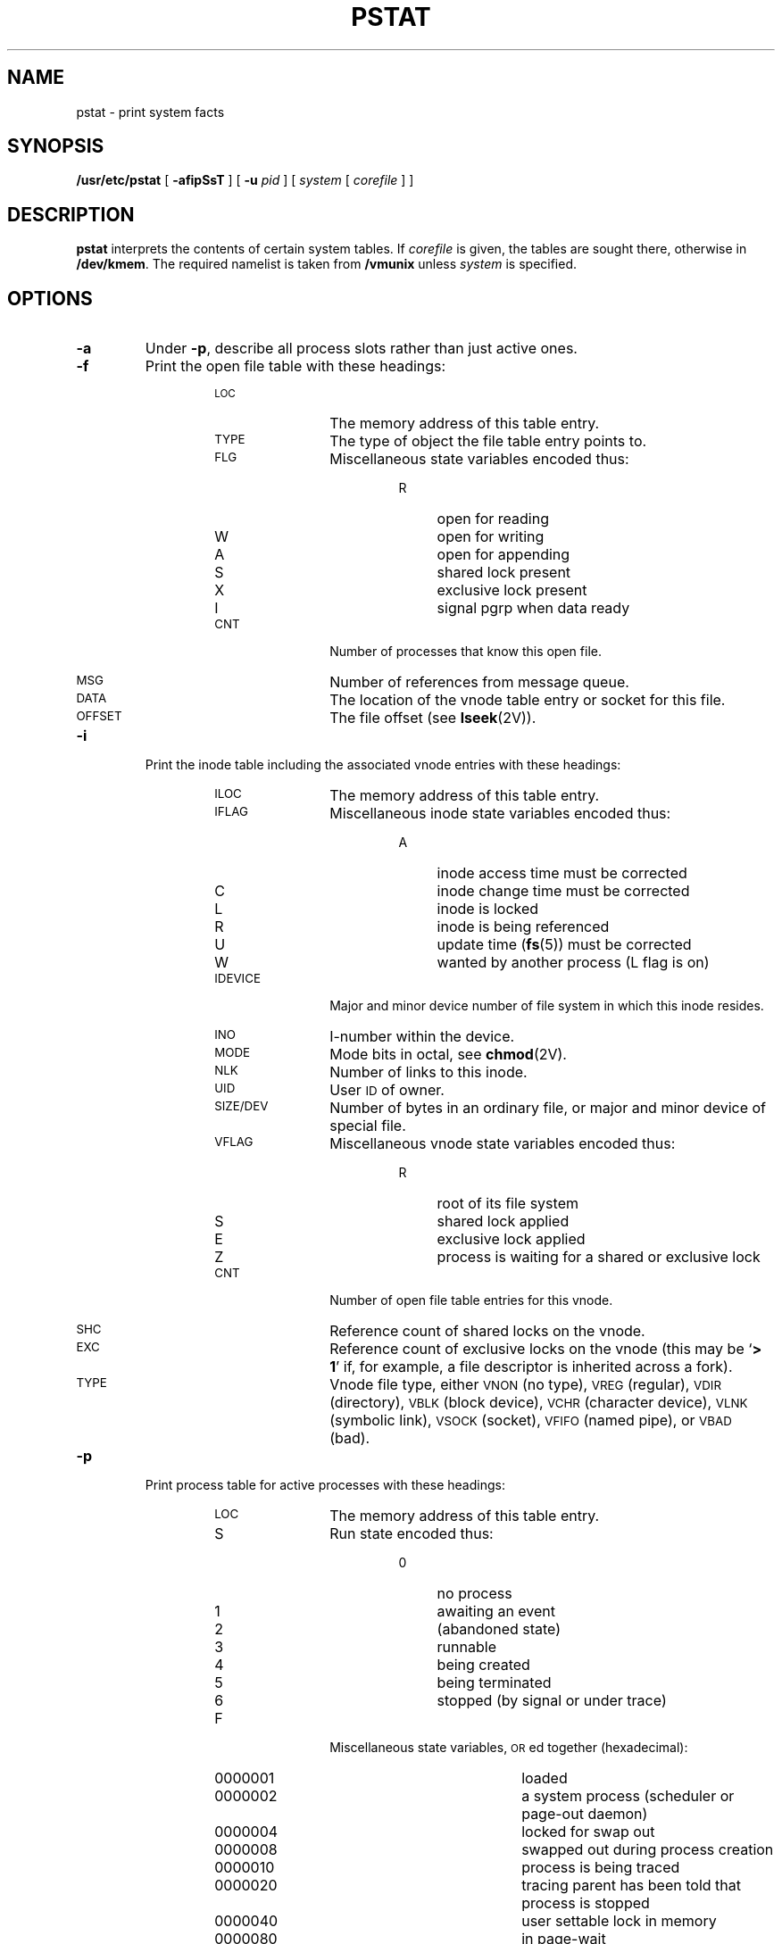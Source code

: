 .\" @(#)pstat.8 1.1 92/07/30 SMI; from UCB 4.3
.\" Copyright (c) 1980 Regents of the University of California.
.\" All rights reserved.  The Berkeley software License Agreement
.\" specifies the terms and conditions for redistribution.
.\"
.TH PSTAT 8 "27 January 1988"
.SH NAME
pstat \- print system facts
.SH SYNOPSIS
.B /usr/etc/pstat
[
.B \-afipSsT
] [
.B \-u
.I pid
] [
.I system
[
.I corefile
] ]
.SH DESCRIPTION
.IX  "pstat command"  ""  "\fLpstat\fP \(em display system statistics"
.LP
.B pstat
interprets the contents of certain system tables.  If
.I corefile
is given, the tables are sought there, otherwise in
.BR /dev/kmem .
The required namelist is taken from
.B /vmunix
unless 
.I system
is specified.
.SH OPTIONS
.LP
.TP
.B \-a
Under
.BR \-p ,
describe all process slots rather than just active ones.
.TP
.B \-f
Print the open file table with these headings:
.RS
.RS
.TP 12
.PD 0
.SM LOC
The memory address of this table entry.
.TP
.SM TYPE
The type of object the file table entry points to.
.TP
.SM FLG
Miscellaneous state variables encoded thus:
.RS
.RS
.TP 4
R
open for reading
.TP
W
open for writing
.TP
A
open for appending
.TP
S
shared lock present
.TP
X
exclusive lock present
.TP
I
signal pgrp when data ready
.RE
.RE
.TP
.SM CNT
Number of processes that know this open file.
.TP
.SM MSG
Number of references from message queue.
.TP
.SM DATA
The location of the vnode table entry or socket for this file.
.TP
.SM OFFSET
The file offset (see
.BR lseek (2V)).
.PD
.RE
.RE
.TP
.B \-i
Print the inode table including the associated vnode entries
with these headings:
.RS
.RS
.TP 12
.PD 0
.SM ILOC
The memory address of this table entry.
.TP
.SM IFLAG
Miscellaneous inode state variables encoded thus:
.RS
.RS
.TP 4
A
inode access time must be corrected
.TP
C
inode change time must be corrected
.TP
L
inode is locked
.TP
R
inode is being referenced
.TP
U
update time
.RB ( fs (5))
must be corrected
.TP
W
wanted by another process (L flag is on)
.RE
.RE
.TP
.SM IDEVICE
Major and minor device number of file system in which
this inode resides.
.TP
.SM INO
I-number within the device.
.TP
.SM MODE
Mode bits in octal, see
.BR chmod (2V).
.TP
.SM NLK
Number of links to this inode.
.TP
.SM UID
User
.SM ID
of owner.
.TP
.SM SIZE/DEV
Number of bytes in an ordinary file,
or major and minor device of special file.
.TP
.SM VFLAG
Miscellaneous vnode state variables encoded thus:
.RS
.RS
.TP 4
R
root of its file system
.TP
S
shared lock applied
.TP
E
exclusive lock applied
.TP
Z
process is waiting for a shared or exclusive lock
.RE
.RE
.TP
.SM CNT
Number of open file table entries for this vnode.
.TP
.SM SHC
Reference count of shared locks on the vnode.
.TP
.SM EXC
Reference count of exclusive locks on the vnode (this may be
.RB ` "> 1" '
if, for example, a file descriptor is inherited across a fork).
.TP
.SM TYPE
Vnode file type, either
.SM VNON
(no type),
.SM VREG
(regular),
.SM VDIR
(directory),
.SM VBLK
(block device),
.SM VCHR
(character device),
.SM VLNK
(symbolic link),
.SM VSOCK
(socket),
.SM VFIFO
(named pipe), or
.SM VBAD
(bad).
.PD
.RE
.RE
.TP
.B \-p
Print process table for active processes with these headings:
.RS
.RS
.TP 12
.PD 0
.SM LOC
The memory address of this table entry.
.TP
S
Run state encoded thus:
.RS
.RS
.TP 4
0
no process
.TP
1
awaiting an event
.TP
2
(abandoned state)
.TP
3
runnable
.TP
4
being created
.TP
5
being terminated
.TP
6
stopped (by signal or under trace)
.RE
.RE
.TP
F
Miscellaneous state variables,
.SM OR\s0ed
together (hexadecimal):
.RS
.RS
.TP 12
0000001
loaded
.TP
0000002
a system process (scheduler or page-out daemon)
.TP
0000004
locked for swap out
.TP
0000008
swapped out during process creation
.TP
0000010
process is being traced
.TP
0000020
tracing parent has been told that process is stopped
.TP
0000040
user settable lock in memory
.TP
0000080
in page-wait
.TP
0000100
prevented from swapping during
.BR fork (2V)
.TP
0000200
will restore old mask after taking signal
.TP
0000400
exiting
.TP
0000800
doing physical I/O
.TP
0001000
process resulted from a
.BR vfork (2)
which is not yet complete
.TP
0002000
another flag for
.BR vfork (2)
.TP
0004000
process has no virtual memory, as it is a parent in the context of
.BR vfork (2)
.TP
0008000
process is demand paging pages from its executable image vnode
.TP
0010000
process has advised of sequential
.SM VM
behavior with
.BR vadvise (2)
.TP
0020000
process has advised of random
.SM VM
behavior with
.BR vadvise (2)
.TP
0080000
process is a session process group leader
.TP
0100000
process is tracing another process
.TP
0200000
process needs a profiling tick
.TP
0400000
process is scanning descriptors during select
.TP
4000000
process has done record locks
.TP
8000000
process is having its system calls traced
.RE
.RE
.TP
.SM PRI
Scheduling priority, see
.BR getpriority (2).
.TP
.SM SIG
Signals received (signals 1-32 coded in bits 0-31).
.TP
.SM UID
Real user
.SM ID\s0.
.TP
.SM SLP
Amount of time process has been blocked.
.TP
.SM TIM
Time resident in seconds; times over 127 coded as 127.
.TP
.SM CPU
Weighted integral of
.SM CPU
time, for scheduler.
.TP
.SM NI
Nice level, see
.BR getpriority (2).
.TP
.SM PGRP
Process number of root of process group.
.TP
.SM PID
The process
.SM ID number.
.TP
.SM PPID
The process
.SM ID
of parent process.
.TP
.SM RSS
Resident set size \(em the number of physical page frames allocated
to this process.
.TP
.SM SRSS
.SM RSS
at last swap (0 if never swapped).
.TP
.SM SIZE
The size of the process image.  That is, the sum of the data and
stack segment sizes, not including the sizes of any shared libraries.
.TP
.SM WCHAN
Wait channel number of a waiting process.
.TP
.SM LINK
Link pointer in list of runnable processes.
.PD
.RE
.RE
.TP
.B \-S
Print the streams table with these headings:
.RS
.RS
.TP 12
.PD 0
.SM LOC
The memory address of this table entry.
.TP
.SM WRQ
The address of this stream's write queue.
.TP
.SM VNODE
The address of this stream's vnode.
.TP
.SM DEVICE
Major and minor device number of device to which this stream refers.
.TP
.SM PGRP
This stream's process group number.
.TP
.SM SIGIO
The process id or process group that has this stream
.BR open(\|) .
.TP
.SM FLG
Miscellaneous stream state variables encoded thus:
.RS
.RS
.TP 4
I
waiting for
.BR ioctl (\|)
to finish
.TP
R
read/recvmsg is blocked
.TP
W
write/putmsg is blocked
.TP
P
priority message is at stream head
.TP
H
device has been ``hung up'' (\fB\s-1M_HANGUP\s0\fR)
.TP
O
waiting for open to finish
.TP
M
stream is linked under multiplexor
.TP
D
stream is in message-discard mode
.TP
N
stream is in message-nondiscard mode
.TP
E
fatal error has occurred (\fB\s-1M_ERROR\s0\fR)
.TP
T
waiting for queue to drain when closing
.TP
2
waiting for previous
.BR ioctl (\|)
to finish before starting new one
.TP
3
waiting for acknowledgment for
.BR ioctl (\|)
.TP
B
stream is in non-blocking mode
.TP
A
stream is in asynchronous mode
.TP
o
stream uses old-style no-delay mode
.TP
S
stream has had
.SB TOSTOP
set
.TP
C
VTIME clock running
.TP
V
VTIME timer expired
.TP
r
collision on
.BR select (\|)
for reading
.TP
w
collision on
.BR select (\|)
for writing
.TP
e
collision on
.BR select (\|)
for exceptional condition
.PD
.RE
.RE
.RE
.RE
.IP
The queues on the write and read sides of the stream are listed for each
stream.  Each queue is printed with  these headings:
.RS
.RS
.TP 12
.PD 0
.SM NAME
The name of the module or driver for this queue.
.TP
.SM COUNT
The approximate number of bytes on this queue.
.TP
.SM FLG
Miscellaneous state variables encoded thus:
.RS
.RS
.TP 4
E
queue is enabled to run
.TP
R
someone wants to get from this queue when it becomes non-empty
.TP
W
someone wants to put on this queue when it drains
.TP
F
queue is full
.TP
N
queue should not be enabled automatically by a putq
.RE
.RE
.TP
.SM MINPS
The minimum packet size for this queue.
.TP
.SM MAXPS
The maximum packet size for this queue, or
.SB INF
if there is no maximum.
.TP
.SM HIWAT
The high-water mark for this queue.
.TP
.SM LOWAT
The low-water mark for this queue.
.PD
.RE
.RE
.br
.ne 10
.TP
.B \-s
Print information about swap space usage:
.RS
.RS
.TP 12
allocated:
The amount of swap space (in bytes) allocated to private pages.
.TP
reserved:
The number of swap space bytes not currently allocated, but
claimed by memory mappings that have not yet created private
pages.
.TP
used:
The total amount of swap space, in bytes, that is either allocated
or reserved.
.TP
available: 
The total swap space, in bytes, that is currently available for
future reservation and allocation.
.RE
.RE
.TP
.B \-T
Print the number of used and free slots in the several system tables.
This is useful for checking to see how full system tables have become if the
system is under heavy load.  Shows both used and cached inodes.
.TP
.BI \-u " pid"
Print information about the process with
.SM ID
.IR pid .
.SH FILES
.PD 0
.TP 20
.B /vmunix
namelist
.TP
.B /dev/kmem
default source of tables
.PD
.SH SEE ALSO
.BR ps (1),
.BR chmod (2V),
.BR fork (2V),
.BR getpriority (2),
.BR lseek (2V),
.BR stat (2V),
.BR vadvise (2),
.BR vfork (2),
.BR fs (5)
.BR iostat (8),
.BR vmstat (8),
.SH BUGS
.LP
It would be very useful if the system recorded \*(lqmaximum occupancy\*(rq
on the tables reported by
.BR \-T ;
even more useful if these tables were dynamically allocated.
